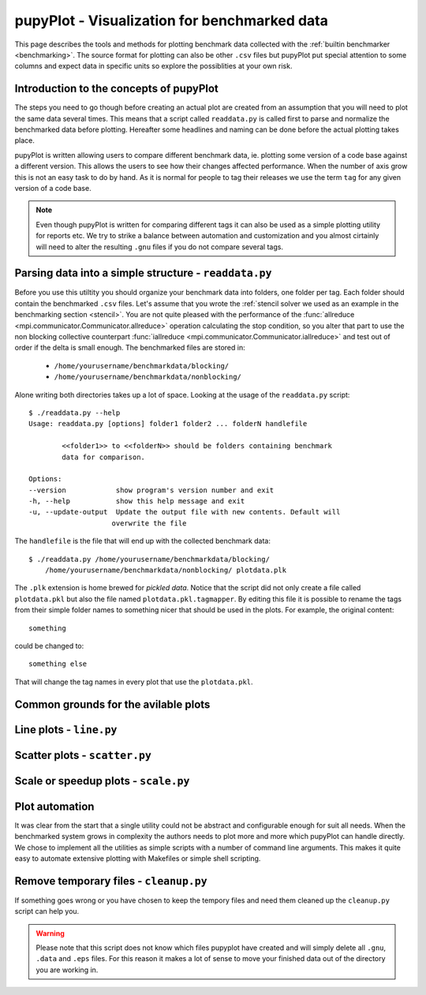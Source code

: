 .. _plot: 

pupyPlot - Visualization for benchmarked data
==============================================
This page describes the tools and methods for plotting benchmark data
collected with the :ref:`builtin benchmarker <benchmarking>`. The source format
for plotting can also be other ``.csv`` files but pupyPlot put special
attention to some columns and expect data in specific units so explore the
possiblities at your own risk. 

.. versionadded:: 0.9.5

Introduction to the concepts of pupyPlot
-----------------------------------------------------------------------------
The steps you need to go though before creating an actual plot are created
from an assumption that you will need to plot the same data several times.
This means that a script called ``readdata.py`` is called first to parse and
normalize the benchmarked data before plotting. Hereafter some headlines and
naming can be done before the actual plotting takes place. 

pupyPlot is written allowing users to compare different benchmark data, ie.
plotting some version of a code base against a different version. This allows
the users to see how their changes affected performance. When the number of
axis grow this is not an easy task to do by hand. As it is normal for people
to tag their releases we use the term ``tag`` for any given version of a code
base. 

.. note:: Even though pupyPlot is written for comparing different tags it can
    also be used as a simple plotting utility for reports etc. We try to
    strike a balance between automation and customization and you almost
    cirtainly will need to alter the resulting ``.gnu`` files if you do not
    compare several tags.

Parsing data into a simple structure - ``readdata.py``
-----------------------------------------------------------------------------
Before you use this utiltity you should organize your benchmark data into
folders, one folder per tag. Each folder should contain the benchmarked
``.csv`` files. Let's assume that you wrote the :ref:`stencil solver we used
as an example in the benchmarking section <stencil>`. You are not quite
pleased with the performance of the 
:func:`allreduce <mpi.communicator.Communicator.allreduce>` operation 
calculating the stop condition, so you alter that part to use the non blocking
collective counterpart 
:func:`iallreduce <mpi.communicator.Communicator.iallreduce>` and test out of
order if the delta is small enough. The benchmarked files are stored in:

 * ``/home/yourusername/benchmarkdata/blocking/``
 * ``/home/yourusername/benchmarkdata/nonblocking/``

Alone writing both directories takes up a lot of space. Looking at the usage
of the ``readdata.py`` script::

    $ ./readdata.py --help
    Usage: readdata.py [options] folder1 folder2 ... folderN handlefile

            <<folder1>> to <<folderN>> should be folders containing benchmark
            data for comparison.

    Options:
    --version            show program's version number and exit
    -h, --help           show this help message and exit
    -u, --update-output  Update the output file with new contents. Default will
                        overwrite the file

The ``handlefile`` is the file that will end up with the collected benchmark
data:: 

    $ ./readdata.py /home/yourusername/benchmarkdata/blocking/
        /home/yourusername/benchmarkdata/nonblocking/ plotdata.plk

The ``.plk`` extension is home brewed for *pickled data*. Notice that the
script did not only create a file called ``plotdata.pkl`` but also the file
named ``plotdata.pkl.tagmapper``. By editing this file it is possible to
rename the tags from their simple folder names to something nicer that should
be used in the plots. For example, the original content::

    something

could be changed to::

    something else

That will change the tag names in every plot that use the ``plotdata.pkl``. 

Common grounds for the avilable plots
-------------------------------------------------------------------------------


Line plots - ``line.py`` 
-------------------------------------------------------------------------------

Scatter plots - ``scatter.py``
-------------------------------------------------------------------------------

Scale or speedup plots - ``scale.py``
-------------------------------------------------------------------------------


Plot automation
-----------------------------------------------------------------------------
It was clear from the start that a single utility could not be abstract and
configurable enough for suit all needs. When the benchmarked system grows in
complexity the authors needs to plot more and more which pupyPlot can handle
directly. We chose to implement all the utilities as simple scripts with a
number of command line arguments. This makes it quite easy to automate
extensive plotting with Makefiles or simple shell scripting. 


Remove temporary files - ``cleanup.py``
-----------------------------------------------------------------------------
If something goes wrong or you have chosen to keep the tempory files and need
them cleaned up the ``cleanup.py`` script can help you. 

.. warning:: Please note that this script does not know which files pupyplot
    have created and will simply delete all ``.gnu``, ``.data`` and ``.eps``
    files. For this reason it makes a lot of sense to move your finished data
    out of the directory you are working in.

